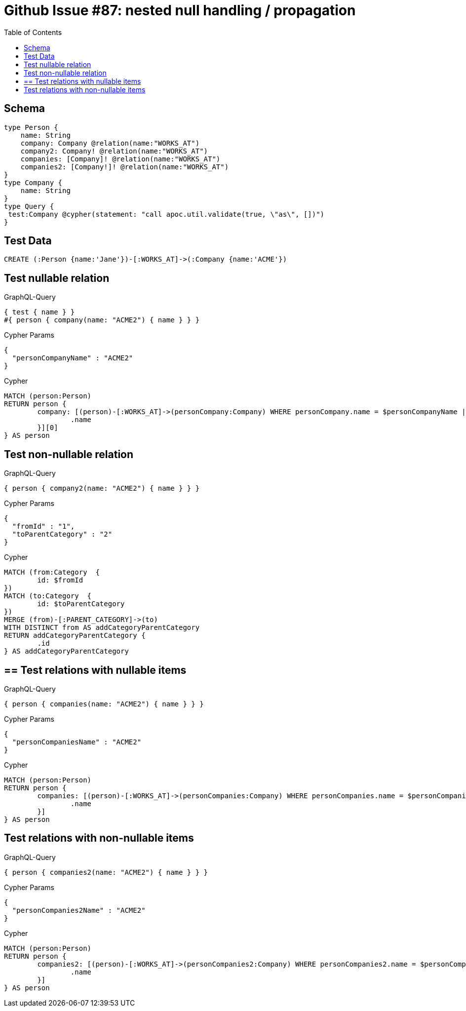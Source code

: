 :toc:

= Github Issue #87: nested null handling / propagation

== Schema

[source,graphql,schema=true]
----
type Person {
    name: String
    company: Company @relation(name:"WORKS_AT")
    company2: Company! @relation(name:"WORKS_AT")
    companies: [Company]! @relation(name:"WORKS_AT")
    companies2: [Company!]! @relation(name:"WORKS_AT")
}
type Company {
    name: String
}
type Query {
 test:Company @cypher(statement: "call apoc.util.validate(true, \"as\", [])")
}
----

== Test Data

[source,cypher,test-data=true]
----
CREATE (:Person {name:'Jane'})-[:WORKS_AT]->(:Company {name:'ACME'})
----

== Test nullable relation

.GraphQL-Query
[source,graphql]
----
{ test { name } }
#{ person { company(name: "ACME2") { name } } }
----

.Cypher Params
[source,json]
----
{
  "personCompanyName" : "ACME2"
}
----

.Cypher
[source,cypher]
----
MATCH (person:Person)
RETURN person {
	company: [(person)-[:WORKS_AT]->(personCompany:Company) WHERE personCompany.name = $personCompanyName | personCompany {
		.name
	}][0]
} AS person
----

== Test non-nullable relation

.GraphQL-Query
[source,graphql]
----
{ person { company2(name: "ACME2") { name } } }
----

.Cypher Params
[source,json]
----
{
  "fromId" : "1",
  "toParentCategory" : "2"
}
----

.Cypher
[source,cypher]
----
MATCH (from:Category  {
	id: $fromId
})
MATCH (to:Category  {
	id: $toParentCategory
})
MERGE (from)-[:PARENT_CATEGORY]->(to)
WITH DISTINCT from AS addCategoryParentCategory
RETURN addCategoryParentCategory {
	.id
} AS addCategoryParentCategory
----

== == Test relations with nullable items

.GraphQL-Query
[source,graphql]
----
{ person { companies(name: "ACME2") { name } } }
----

.Cypher Params
[source,json]
----
{
  "personCompaniesName" : "ACME2"
}
----

.Cypher
[source,cypher]
----
MATCH (person:Person)
RETURN person {
	companies: [(person)-[:WORKS_AT]->(personCompanies:Company) WHERE personCompanies.name = $personCompaniesName | personCompanies {
		.name
	}]
} AS person
----

== Test relations with non-nullable items

.GraphQL-Query
[source,graphql]
----
{ person { companies2(name: "ACME2") { name } } }
----

.Cypher Params
[source,json]
----
{
  "personCompanies2Name" : "ACME2"
}
----

.Cypher
[source,cypher]
----
MATCH (person:Person)
RETURN person {
	companies2: [(person)-[:WORKS_AT]->(personCompanies2:Company) WHERE personCompanies2.name = $personCompanies2Name | personCompanies2 {
		.name
	}]
} AS person
----
